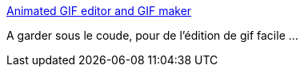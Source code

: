 :jbake-type: post
:jbake-status: published
:jbake-title: Animated GIF editor and GIF maker
:jbake-tags: web,gif,editor,_mois_sept.,_année_2019
:jbake-date: 2019-09-05
:jbake-depth: ../
:jbake-uri: shaarli/1567665647000.adoc
:jbake-source: https://nicolas-delsaux.hd.free.fr/Shaarli?searchterm=https%3A%2F%2Fezgif.com%2F&searchtags=web+gif+editor+_mois_sept.+_ann%C3%A9e_2019
:jbake-style: shaarli

https://ezgif.com/[Animated GIF editor and GIF maker]

A garder sous le coude, pour de l'édition de gif facile ...
